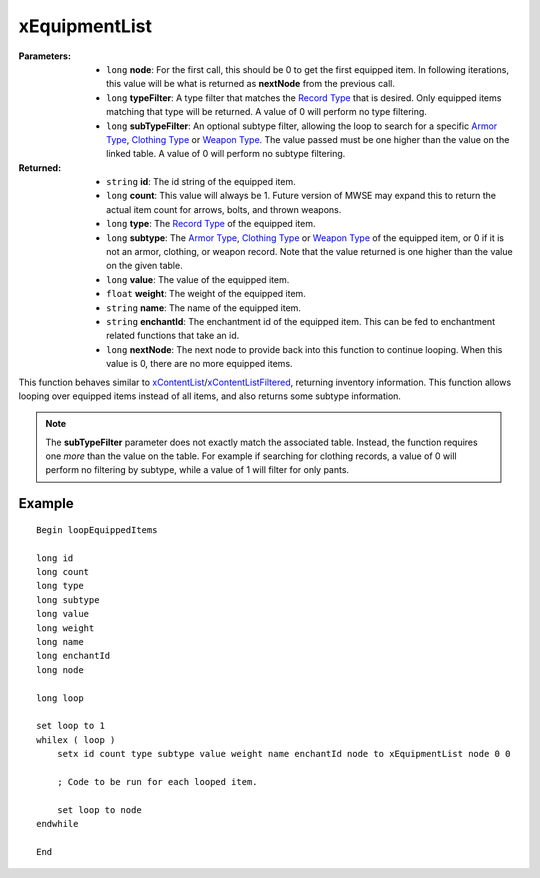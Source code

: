 
xEquipmentList
========================================================

:Parameters:

    - ``long`` **node**: For the first call, this should be 0 to get the first equipped item. In following iterations, this value will be what is returned as **nextNode** from the previous call.
    - ``long`` **typeFilter**: A type filter that matches the `Record Type`_ that is desired. Only equipped items matching that type will be returned. A value of 0 will perform no type filtering.
    - ``long`` **subTypeFilter**: An optional subtype filter, allowing the loop to search for a specific `Armor Type`_, `Clothing Type`_ or `Weapon Type`_. The value passed must be one higher than the value on the linked table. A value of 0 will perform no subtype filtering.

:Returned:

    - ``string`` **id**: The id string of the equipped item.
    - ``long`` **count**: This value will always be 1. Future version of MWSE may expand this to return the actual item count for arrows, bolts, and thrown weapons.
    - ``long`` **type**: The `Record Type`_ of the equipped item.
    - ``long`` **subtype**: The `Armor Type`_, `Clothing Type`_ or `Weapon Type`_ of the equipped item, or 0 if it is not an armor, clothing, or weapon record. Note that the value returned is one higher than the value on the given table.
    - ``long`` **value**: The value of the equipped item.
    - ``float`` **weight**: The weight of the equipped item.
    - ``string`` **name**: The name of the equipped item.
    - ``string`` **enchantId**: The enchantment id of the equipped item. This can be fed to enchantment related functions that take an id.
    - ``long`` **nextNode**: The next node to provide back into this function to continue looping. When this value is 0, there are no more equipped items.

This function behaves similar to `xContentList`_/`xContentListFiltered`_, returning inventory information. This function allows looping over equipped items instead of all items, and also returns some subtype information.

.. note:: The **subTypeFilter** parameter does not exactly match the associated table. Instead, the function requires one *more* than the value on the table. For example if searching for clothing records, a value of 0 will perform no filtering by subtype, while a value of 1 will filter for only pants.

Example
-------

::

  Begin loopEquippedItems
  
  long id
  long count
  long type
  long subtype
  long value
  long weight
  long name
  long enchantId
  long node
  
  long loop
  
  set loop to 1
  whilex ( loop )
      setx id count type subtype value weight name enchantId node to xEquipmentList node 0 0
  
      ; Code to be run for each looped item.
  
      set loop to node
  endwhile
  
  End

.. _`xContentList`: xContentList.html
.. _`xContentListFiltered`: xContentListFiltered.html
.. _`Record Type`: ../references.html#record-types
.. _`Armor Type`: ../references.html#armor-types
.. _`Clothing Type`: ../references.html#clothing-types
.. _`Weapon Type`: ../references.html#weapon-types

